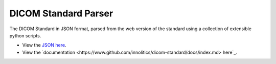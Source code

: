 DICOM Standard Parser
=====================

The DICOM Standard in JSON format, parsed from the web version of the standard
using a collection of extensible python scripts.

- View the `JSON here
  <https://www.github.com/innolitics/dicom-standard/standard>`_.

- View the `documentation
  <https://www.github.com/innolitics/dicom-standard/docs/index.md> here`_.
